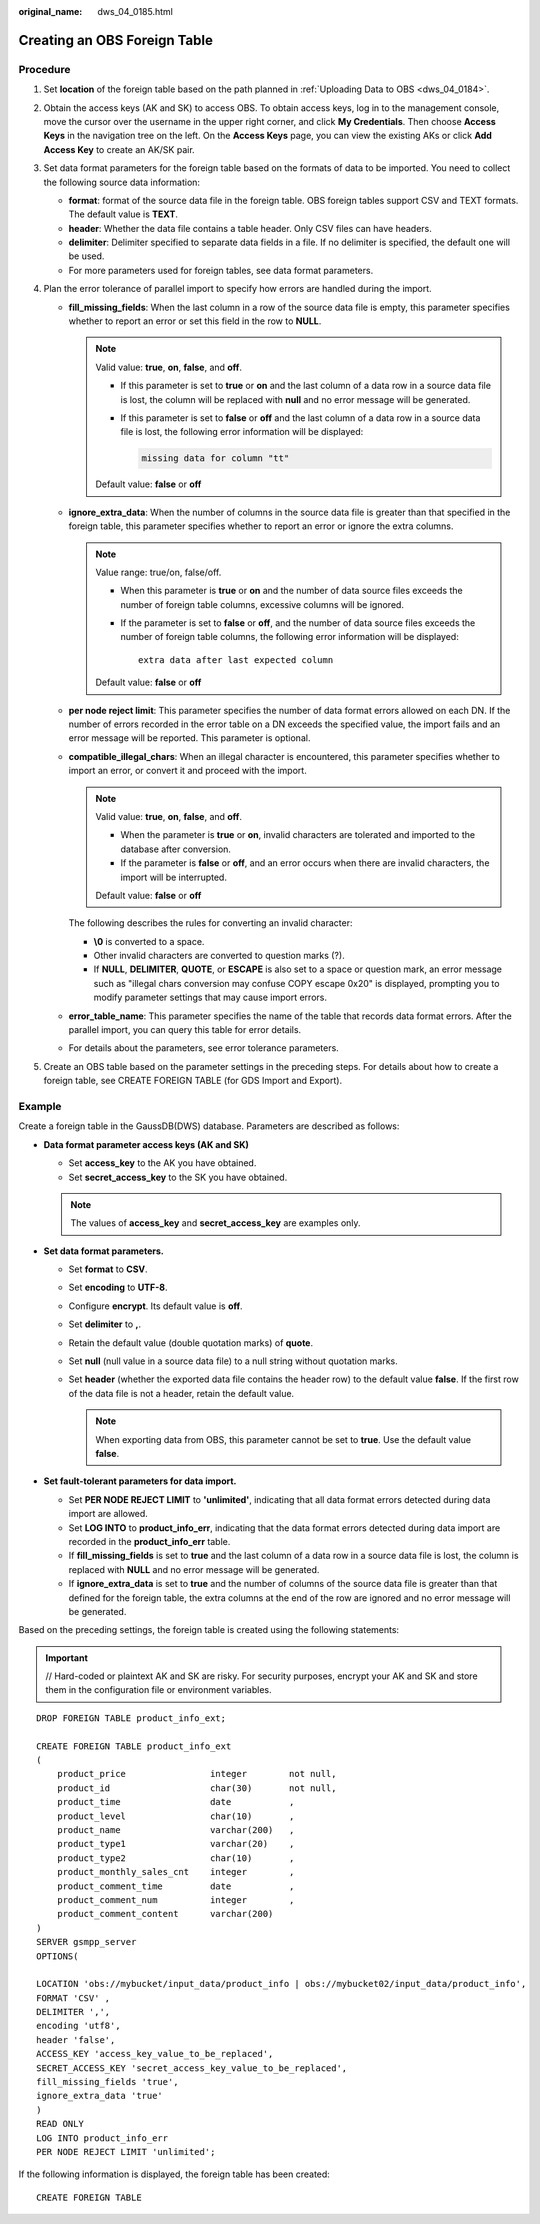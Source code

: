 :original_name: dws_04_0185.html

.. _dws_04_0185:

Creating an OBS Foreign Table
=============================

Procedure
---------

#. Set **location** of the foreign table based on the path planned in :ref:`Uploading Data to OBS <dws_04_0184>`.
#. Obtain the access keys (AK and SK) to access OBS. To obtain access keys, log in to the management console, move the cursor over the username in the upper right corner, and click **My Credentials**. Then choose **Access Keys** in the navigation tree on the left. On the **Access Keys** page, you can view the existing AKs or click **Add Access Key** to create an AK/SK pair.
#. Set data format parameters for the foreign table based on the formats of data to be imported. You need to collect the following source data information:

   -  **format**: format of the source data file in the foreign table. OBS foreign tables support CSV and TEXT formats. The default value is **TEXT**.
   -  **header**: Whether the data file contains a table header. Only CSV files can have headers.
   -  **delimiter**: Delimiter specified to separate data fields in a file. If no delimiter is specified, the default one will be used.
   -  For more parameters used for foreign tables, see data format parameters.

#. Plan the error tolerance of parallel import to specify how errors are handled during the import.

   -  **fill_missing_fields**: When the last column in a row of the source data file is empty, this parameter specifies whether to report an error or set this field in the row to **NULL**.

      .. note::

         Valid value: **true**, **on**, **false**, and **off**.

         -  If this parameter is set to **true** or **on** and the last column of a data row in a source data file is lost, the column will be replaced with **null** and no error message will be generated.

         -  If this parameter is set to **false** or **off** and the last column of a data row in a source data file is lost, the following error information will be displayed:

            .. code-block::

               missing data for column "tt"

         Default value: **false** or **off**

   -  **ignore_extra_data**: When the number of columns in the source data file is greater than that specified in the foreign table, this parameter specifies whether to report an error or ignore the extra columns.

      .. note::

         Value range: true/on, false/off.

         -  When this parameter is **true** or **on** and the number of data source files exceeds the number of foreign table columns, excessive columns will be ignored.

         -  If the parameter is set to **false** or **off**, and the number of data source files exceeds the number of foreign table columns, the following error information will be displayed:

            ::

               extra data after last expected column

         Default value: **false** or **off**

   -  **per node reject limit**: This parameter specifies the number of data format errors allowed on each DN. If the number of errors recorded in the error table on a DN exceeds the specified value, the import fails and an error message will be reported. This parameter is optional.

   -  **compatible_illegal_chars**: When an illegal character is encountered, this parameter specifies whether to import an error, or convert it and proceed with the import.

      .. note::

         Valid value: **true**, **on**, **false**, and **off**.

         -  When the parameter is **true** or **on**, invalid characters are tolerated and imported to the database after conversion.
         -  If the parameter is **false** or **off**, and an error occurs when there are invalid characters, the import will be interrupted.

         Default value: **false** or **off**

      The following describes the rules for converting an invalid character:

      -  **\\0** is converted to a space.
      -  Other invalid characters are converted to question marks (?).
      -  If **NULL**, **DELIMITER**, **QUOTE**, or **ESCAPE** is also set to a space or question mark, an error message such as "illegal chars conversion may confuse COPY escape 0x20" is displayed, prompting you to modify parameter settings that may cause import errors.

   -  **error_table_name**: This parameter specifies the name of the table that records data format errors. After the parallel import, you can query this table for error details.

   -  For details about the parameters, see error tolerance parameters.

#. Create an OBS table based on the parameter settings in the preceding steps. For details about how to create a foreign table, see CREATE FOREIGN TABLE (for GDS Import and Export).

Example
-------

Create a foreign table in the GaussDB(DWS) database. Parameters are described as follows:

-  **Data format parameter access keys (AK and SK)**

   -  Set **access_key** to the AK you have obtained.
   -  Set **secret_access_key** to the SK you have obtained.

   .. note::

      The values of **access_key** and **secret_access_key** are examples only.

-  **Set data format parameters.**

   -  Set **format** to **CSV**.
   -  Set **encoding** to **UTF-8**.
   -  Configure **encrypt**. Its default value is **off**.
   -  Set **delimiter** to **,**.
   -  Retain the default value (double quotation marks) of **quote**.
   -  Set **null** (null value in a source data file) to a null string without quotation marks.
   -  Set **header** (whether the exported data file contains the header row) to the default value **false**. If the first row of the data file is not a header, retain the default value.

      .. note::

         When exporting data from OBS, this parameter cannot be set to **true**. Use the default value **false**.

-  **Set fault-tolerant parameters for data import.**

   -  Set **PER NODE REJECT LIMIT** to **'unlimited'**, indicating that all data format errors detected during data import are allowed.
   -  Set **LOG INTO** to **product_info_err**, indicating that the data format errors detected during data import are recorded in the **product_info_err** table.
   -  If **fill_missing_fields** is set to **true** and the last column of a data row in a source data file is lost, the column is replaced with **NULL** and no error message will be generated.
   -  If **ignore_extra_data** is set to **true** and the number of columns of the source data file is greater than that defined for the foreign table, the extra columns at the end of the row are ignored and no error message will be generated.

Based on the preceding settings, the foreign table is created using the following statements:

.. important::

   // Hard-coded or plaintext AK and SK are risky. For security purposes, encrypt your AK and SK and store them in the configuration file or environment variables.

::

   DROP FOREIGN TABLE product_info_ext;

   CREATE FOREIGN TABLE product_info_ext
   (
       product_price                integer        not null,
       product_id                   char(30)       not null,
       product_time                 date           ,
       product_level                char(10)       ,
       product_name                 varchar(200)   ,
       product_type1                varchar(20)    ,
       product_type2                char(10)       ,
       product_monthly_sales_cnt    integer        ,
       product_comment_time         date           ,
       product_comment_num          integer        ,
       product_comment_content      varchar(200)
   )
   SERVER gsmpp_server
   OPTIONS(

   LOCATION 'obs://mybucket/input_data/product_info | obs://mybucket02/input_data/product_info',
   FORMAT 'CSV' ,
   DELIMITER ',',
   encoding 'utf8',
   header 'false',
   ACCESS_KEY 'access_key_value_to_be_replaced',
   SECRET_ACCESS_KEY 'secret_access_key_value_to_be_replaced',
   fill_missing_fields 'true',
   ignore_extra_data 'true'
   )
   READ ONLY
   LOG INTO product_info_err
   PER NODE REJECT LIMIT 'unlimited';

If the following information is displayed, the foreign table has been created:

::

   CREATE FOREIGN TABLE
